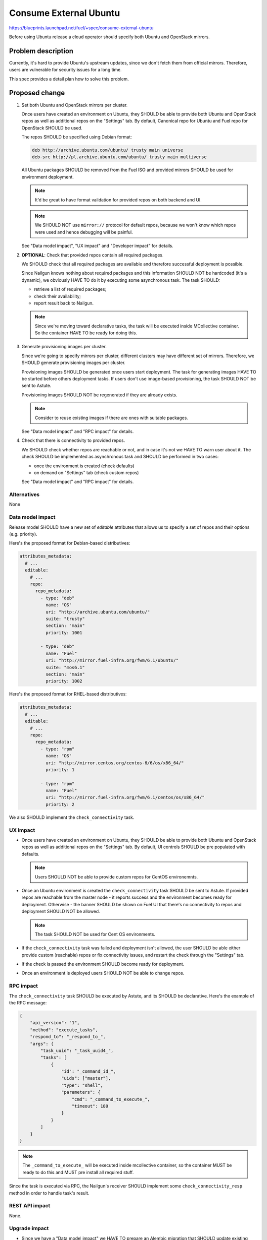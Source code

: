 ..
 This work is licensed under a Creative Commons Attribution 3.0 Unported
 License.

 http://creativecommons.org/licenses/by/3.0/legalcode

=======================
Consume External Ubuntu
=======================

https://blueprints.launchpad.net/fuel/+spec/consume-external-ubuntu

Before using Ubuntu release a cloud operator should specify both
Ubuntu and OpenStack mirrors.


Problem description
===================

Currently, it's hard to provide Ubuntu's upstream updates, since we don't
fetch them from official mirrors. Therefore, users are vulnerable for
security issues for a long time.

This spec provides a detail plan how to solve this problem.


Proposed change
===============

#. Set both Ubuntu and OpenStack mirrors per cluster.

   Once users have created an environment on Ubuntu, they SHOULD be able to
   provide both Ubuntu and OpenStack repos as well as additional repos on
   the "Settings" tab. By default, Canonical repo for Ubuntu and Fuel repo
   for OpenStack SHOULD be used.

   The repos SHOULD be specified using Debian format:

   .. code::

       deb http://archive.ubuntu.com/ubuntu/ trusty main universe
       deb-src http://pl.archive.ubuntu.com/ubuntu/ trusty main multiverse

   All Ubuntu packages SHOULD be removed from the Fuel ISO and provided
   mirrors SHOULD be used for environment deployment.

   .. note:: It'd be great to have format validation for provided repos
             on both backend and UI.

   .. note:: We SHOULD NOT use ``mirror://`` protocol for default repos,
             because we won't know which repos were used and hence
             debugging will be painful.

   See "Data model impact", "UX impact" and "Developer impact" for details.

#. **OPTIONAL**: Check that provided repos contain all required packages.

   We SHOULD check that all required packages are available and therefore
   successful deployment is possible.

   Since Nailgun knows nothing about required packages and this information
   SHOULD NOT be hardcoded (it's a dynamic), we obviously HAVE TO do it
   by executing some asynchronous task. The task SHOULD:

   * retrieve a list of required packages;
   * check their availability;
   * report result back to Nailgun.

   .. note:: Since we're moving toward declarative tasks, the task
             will be executed inside MCollective container. So the
             container HAVE TO be ready for doing this.

#. Generate provisioning images per cluster.

   Since we're going to specify mirrors per cluster, different clusters may
   have different set of mirrors. Therefore, we SHOULD generate provisioning
   images per cluster.

   Provisioning images SHOULD be generated once users start deployment.
   The task for generating images HAVE TO be started before others deployment
   tasks. If users don't use image-based provisioning, the task SHOULD NOT
   be sent to Astute.

   Provisioning images SHOULD NOT be regenerated if they are already exists.

   .. note:: Consider to reuse existing images if there are ones with
             suitable packages.

   See "Data model impact" and "RPC impact" for details.

#. Check that there is connectivity to provided repos.

   We SHOULD check whether repos are reachable or not, and in case it's not
   we HAVE TO warn user about it. The check SHOULD be implemented as
   asynchronous task and SHOULD be performed in two cases:

   * once the environment is created (check defaults)
   * on demand on "Settings" tab (check custom repos)

   See "Data model impact" and "RPC impact" for details.


Alternatives
------------

None

Data model impact
-----------------

Release model SHOULD have a new set of *editable* attributes that allows
us to specify a set of repos and their options (e.g. priority).

Here's the proposed format for Debian-based distributives:

.. code:: yaml

    attributes_metadata:
      # ...
      editable:
        # ...
        repo:
          repo_metadata:
            - type: "deb"
              name: "OS"
              uri: "http://archive.ubuntu.com/ubuntu/"
              suite: "trusty"
              section: "main"
              priority: 1001

            - type: "deb"
              name: "Fuel"
              uri: "http://mirror.fuel-infra.org/fwm/6.1/ubuntu/"
              suite: "mos6.1"
              section: "main"
              priority: 1002

Here's the proposed format for RHEL-based distributives:

.. code:: yaml

    attributes_metadata:
      # ...
      editable:
        # ...
        repo:
          repo_metadata:
            - type: "rpm"
              name: "OS"
              uri: "http://mirror.centos.org/centos-6/6/os/x86_64/"
              priority: 1

            - type: "rpm"
              name: "Fuel"
              uri: "http://mirror.fuel-infra.org/fwm/6.1/centos/os/x86_64/"
              priority: 2

We also SHOULD implement the ``check_connectivity`` task.


UX impact
---------

* Once users have created an environment on Ubuntu, they SHOULD be able to
  provide both Ubuntu and OpenStack repos as well as additional repos on
  the "Settings" tab. By default, UI controls SHOULD be pre populated
  with defaults.

  .. note:: Users SHOULD NOT be able to provide custom repos for CentOS
            environemnts.

* Once an Ubuntu environment is created the ``check_connectivity`` task
  SHOULD be sent to Astute. If provided repos are reachable from the
  master node - it reports success and the environment becomes ready for
  deployment. Otherwise - the banner SHOULD be shown on Fuel UI that
  there's no connectivity to repos and deployment SHOULD NOT be allowed.

  .. note:: The task SHOULD NOT be used for Cent OS environments.

* If the ``check_connectivity`` task was failed and deployment isn't allowed,
  the user SHOULD be able either provide custom (reachable) repos or fix
  connectivity issues, and restart the check through the "Settings" tab.

* If the check is passed the environment SHOULD become ready for deployment.

* Once an environment is deployed users SHOULD NOT be able to change repos.


RPC impact
----------

The ``check_connectivity`` task SHOULD be executed by Astute, and its
SHOULD be declarative. Here's the example of the RPC message:

.. code:: json

    {
        "api_version": "1",
        "method": "execute_tasks",
        "respond_to": "_respond_to_",
        "args": {
            "task_uuid": "_task_uuid4_",
            "tasks": [
                {
                    "id": "_command_id_",
                    "uids": ["master"],
                    "type": "shell",
                    "parameters": {
                        "cmd": "_command_to_execute_",
                        "timeout": 180
                    }
                }
            ]
        }
    }

.. note:: The ``_command_to_execute_`` will be executed inside mcollective
          container, so the container MUST be ready to do this and MUST
          pre install all required stuff.

Since the task is executed via RPC, the Nailgun's receiver SHOULD implement
some ``check_connectivity_resp`` method in order to handle task's result.

REST API impact
---------------

None.

Upgrade impact
--------------

* Since we have a "Data model impact" we HAVE TO prepare an Alembic
  migration that SHOULD update existing releases and clusters to
  fit the new format.

* Both old clusters and old releases WILL continue use packages from
  the master node. They WON'T use on-line repos.

* The ``fuel_upgrade`` script SHOULD do not try to install repos
  for Ubuntu release.

Plugins impact
--------------

Since we're going to introduce priorities for repos, the priority of
plugins' repos SHOULD be higher than priority of Ubuntu/Fuel repos.
Why? Because plugin developer MAY want to override some package
from the core distro.

Security impact
---------------

* Cloud security will be improved, since cloud will get all latest security
  updates directly from upstream.

* Cloud security will be decreased, since cloud will have access to Internet.

Notifications impact
--------------------

A notification SHOULD be sent when provisioning images were built.

Other end user impact
---------------------

None.

Performance Impact
------------------

Ubuntu deployment time MAY be increased due to the fact that the packages
will be retrieved directly from the third-party servers. But when the
packages get cached the time should be the same.

.. hint:: The word "MAY" is used because modern DCs may have network
          connection faster than HDD.

Other deployer impact
---------------------

None

Developer impact
----------------

* Developers won't be able to build ISO with custom packages anymore.
  Instead, they SHOULD use a regular ISO and specify custom repo
  with higher priority in cluster creation wizard.

Fuel DevOps impact
------------------

#. Fuel DevOps team HAVE TO prepare a local Ubuntu mirror.

   * We SHOULD use the local mirror in tests in order to speed up their
     passing.

   * The local mirror SHOULD NOT change in time, since it may lead to
     accidental deployment fails. All new Ubuntu's mirrors SHOULD BE saved
     as separate mirrors. In other words, we SHOULD NOT update mirror in
     place. Instead, each sync with upstream SHOULD create a new version
     of the mirror.

     .. note:: Consider to re-use scripts from IT guys.

   * All mirror's versions SHOULD live at least a week in order to get debug
     easy.

   * The latest mirror version SHOULD be available in Fuel CI through
     environment variable.

#. Fuel DevOps team HAVE TO reflect changes in Jenkins.

   * There will be no packages for Ubuntu on the Fuel ISO, so "Custom ISO" job
     SHOULD NOT receive extra DEB repos. If someone just wants to test custom
     DEB packages, he (she) SHOULD just run "Custom BVT" job with extra DEB
     repos.

   * The "Custom BVT" job SHOULD be able to receive a list of extra DEB
     repos and pass them directly to system tests. The system tests SHOULD
     receive and use them in cluster creation API call.

Fuel QA impact
--------------

#. Fuel QA team HAVE TO pass mirrors to cluster in system tests.

   * The system tests SHOULD retrieve a link to the latest Ubuntu replica
     from the environment variable and use that mirror in cluster creation
     API call.

   * The system tests HAVE TO also pass a link to OpenStack mirror (Fuel)
     in cluster creation API call. It SHOULD be retrieved from Jenkins
     job, since different Fuel releases have different mirrors.


Implementation
==============

Assignee(s)
-----------

Primary assignee:

* Igor Kalnitsky <ikalnitsky@mirantis.com>

Developers:

* Vladimir Kozhukalov <vkozhukalov@mirantis.com>
* Yulia Aranovich <jkirnosova@mirantis.com>

Mandatory Design Reviewers:

* Sergii Golovatiuk <sgolovatiuk@mirantis.com>
* Tomasz Napierala <tnapierala@mirantis.com>

QA:

* Denis Dmitriev <ddmitriev@mirantis.com>
* Dmytro Tyzhnenko <dtyzhnenko@mirantis.com>

DevOps:

* Pawel Brzozowski <pbrzozowski@mirantis.com>
* Mateusz Matuszkowiak <mmatuszkowiak@mirantis.com>


Work Items
----------

* Provide possibility to specify custom Ubuntu and OpenStack repos with
  custom priorities.

* Add controls for specifying custom repos on Fuel UI.

* Add options for specifying custom repos in python-fuelclient.

* Implement the ``check_connectivity`` task.


Dependencies
============

* `Ubuntu 14.04 support
  <https://blueprints.launchpad.net/fuel/+spec/support-ubuntu-trusty>`_

* `Separate MOS from Linux repos
  <https://blueprints.launchpad.net/fuel/+spec/separate-mos-from-linux>`_

* `Building target images with Ubuntu on master node
  <https://blueprints.launchpad.net/fuel/+spec/ibp-build-ubuntu-images>`_


Testing
=======

* The slaves MUST use repos which are specified in cluster's attributes.

* The slaves MUST use priority pinning that are specified in cluster's
  attributes.


Documentation Impact
====================

The documentation SHOULD cover how the end user workflow has been changed
for deploying clusters on Ubuntu.


References
==========

* #fuel-dev on freenode
